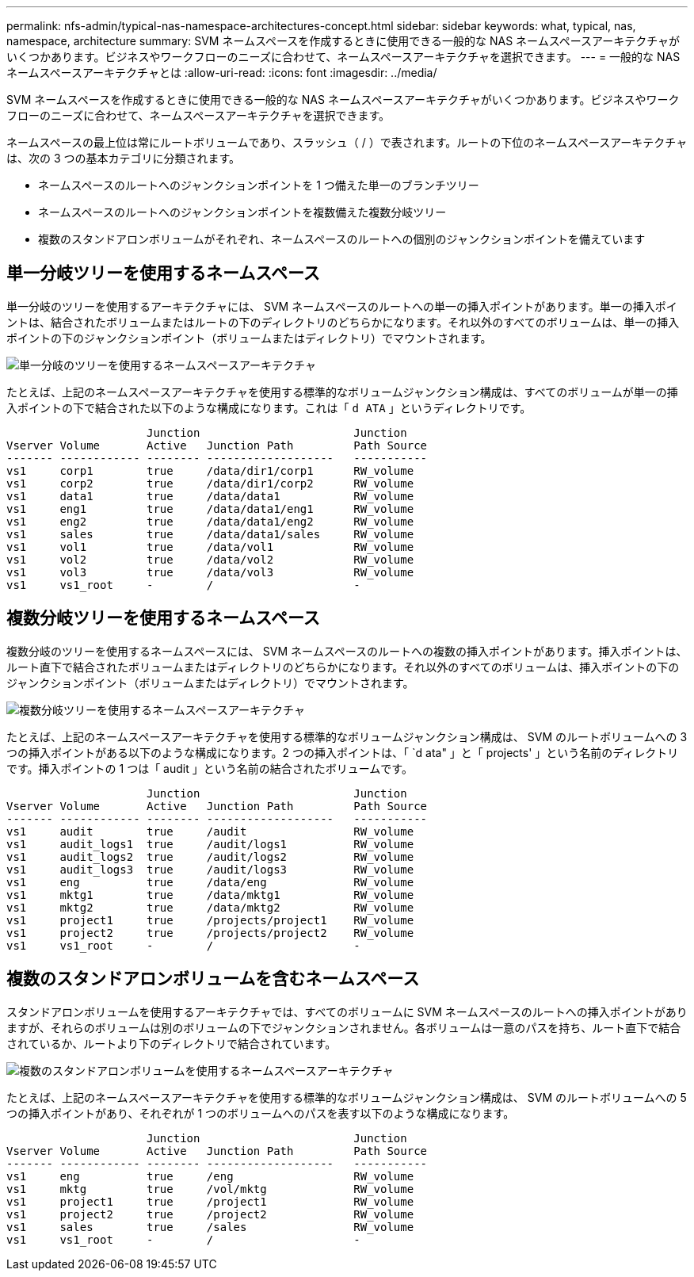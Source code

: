 ---
permalink: nfs-admin/typical-nas-namespace-architectures-concept.html 
sidebar: sidebar 
keywords: what, typical, nas, namespace, architecture 
summary: SVM ネームスペースを作成するときに使用できる一般的な NAS ネームスペースアーキテクチャがいくつかあります。ビジネスやワークフローのニーズに合わせて、ネームスペースアーキテクチャを選択できます。 
---
= 一般的な NAS ネームスペースアーキテクチャとは
:allow-uri-read: 
:icons: font
:imagesdir: ../media/


[role="lead"]
SVM ネームスペースを作成するときに使用できる一般的な NAS ネームスペースアーキテクチャがいくつかあります。ビジネスやワークフローのニーズに合わせて、ネームスペースアーキテクチャを選択できます。

ネームスペースの最上位は常にルートボリュームであり、スラッシュ（ / ）で表されます。ルートの下位のネームスペースアーキテクチャは、次の 3 つの基本カテゴリに分類されます。

* ネームスペースのルートへのジャンクションポイントを 1 つ備えた単一のブランチツリー
* ネームスペースのルートへのジャンクションポイントを複数備えた複数分岐ツリー
* 複数のスタンドアロンボリュームがそれぞれ、ネームスペースのルートへの個別のジャンクションポイントを備えています




== 単一分岐ツリーを使用するネームスペース

単一分岐のツリーを使用するアーキテクチャには、 SVM ネームスペースのルートへの単一の挿入ポイントがあります。単一の挿入ポイントは、結合されたボリュームまたはルートの下のディレクトリのどちらかになります。それ以外のすべてのボリュームは、単一の挿入ポイントの下のジャンクションポイント（ボリュームまたはディレクトリ）でマウントされます。

image::../media/namespace-architecture-with-single-branched-tree.gif[単一分岐のツリーを使用するネームスペースアーキテクチャ]

たとえば、上記のネームスペースアーキテクチャを使用する標準的なボリュームジャンクション構成は、すべてのボリュームが単一の挿入ポイントの下で結合された以下のような構成になります。これは「 `d ATA` 」というディレクトリです。

[listing]
----

                     Junction                       Junction
Vserver Volume       Active   Junction Path         Path Source
------- ------------ -------- -------------------   -----------
vs1     corp1        true     /data/dir1/corp1      RW_volume
vs1     corp2        true     /data/dir1/corp2      RW_volume
vs1     data1        true     /data/data1           RW_volume
vs1     eng1         true     /data/data1/eng1      RW_volume
vs1     eng2         true     /data/data1/eng2      RW_volume
vs1     sales        true     /data/data1/sales     RW_volume
vs1     vol1         true     /data/vol1            RW_volume
vs1     vol2         true     /data/vol2            RW_volume
vs1     vol3         true     /data/vol3            RW_volume
vs1     vs1_root     -        /                     -
----


== 複数分岐ツリーを使用するネームスペース

複数分岐のツリーを使用するネームスペースには、 SVM ネームスペースのルートへの複数の挿入ポイントがあります。挿入ポイントは、ルート直下で結合されたボリュームまたはディレクトリのどちらかになります。それ以外のすべてのボリュームは、挿入ポイントの下のジャンクションポイント（ボリュームまたはディレクトリ）でマウントされます。

image::../media/namespace-architecture-with-multiple-branched-trees.png[複数分岐ツリーを使用するネームスペースアーキテクチャ]

たとえば、上記のネームスペースアーキテクチャを使用する標準的なボリュームジャンクション構成は、 SVM のルートボリュームへの 3 つの挿入ポイントがある以下のような構成になります。2 つの挿入ポイントは、「 `d ata" 」と「 projects' 」という名前のディレクトリです。挿入ポイントの 1 つは「 audit 」という名前の結合されたボリュームです。

[listing]
----

                     Junction                       Junction
Vserver Volume       Active   Junction Path         Path Source
------- ------------ -------- -------------------   -----------
vs1     audit        true     /audit                RW_volume
vs1     audit_logs1  true     /audit/logs1          RW_volume
vs1     audit_logs2  true     /audit/logs2          RW_volume
vs1     audit_logs3  true     /audit/logs3          RW_volume
vs1     eng          true     /data/eng             RW_volume
vs1     mktg1        true     /data/mktg1           RW_volume
vs1     mktg2        true     /data/mktg2           RW_volume
vs1     project1     true     /projects/project1    RW_volume
vs1     project2     true     /projects/project2    RW_volume
vs1     vs1_root     -        /                     -
----


== 複数のスタンドアロンボリュームを含むネームスペース

スタンドアロンボリュームを使用するアーキテクチャでは、すべてのボリュームに SVM ネームスペースのルートへの挿入ポイントがありますが、それらのボリュームは別のボリュームの下でジャンクションされません。各ボリュームは一意のパスを持ち、ルート直下で結合されているか、ルートより下のディレクトリで結合されています。

image::../media/namespace-architecture-with-multiple-standalone-volumes.gif[複数のスタンドアロンボリュームを使用するネームスペースアーキテクチャ]

たとえば、上記のネームスペースアーキテクチャを使用する標準的なボリュームジャンクション構成は、 SVM のルートボリュームへの 5 つの挿入ポイントがあり、それぞれが 1 つのボリュームへのパスを表す以下のような構成になります。

[listing]
----

                     Junction                       Junction
Vserver Volume       Active   Junction Path         Path Source
------- ------------ -------- -------------------   -----------
vs1     eng          true     /eng                  RW_volume
vs1     mktg         true     /vol/mktg             RW_volume
vs1     project1     true     /project1             RW_volume
vs1     project2     true     /project2             RW_volume
vs1     sales        true     /sales                RW_volume
vs1     vs1_root     -        /                     -
----